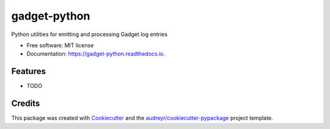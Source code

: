 ===============================
gadget-python
===============================


.. image:: https://img.shields.io/pypi/v/gadget_python.svg
        :target: https://pypi.python.org/pypi/gadget_python

.. image:: https://img.shields.io/travis/getslash/gadget_python.svg
        :target: https://travis-ci.org/getslash/gadget_python

.. image:: https://readthedocs.org/projects/gadget-python/badge/?version=latest
        :target: https://gadget-python.readthedocs.io/en/latest/?badge=latest
        :alt: Documentation Status

.. image:: https://pyup.io/repos/github/getslash/gadget_python/shield.svg
     :target: https://pyup.io/repos/github/getslash/gadget_python/
     :alt: Updates


Python utilities for emitting and processing Gadget log entries


* Free software: MIT license
* Documentation: https://gadget-python.readthedocs.io.


Features
--------

* TODO

Credits
---------

This package was created with Cookiecutter_ and the `audreyr/cookiecutter-pypackage`_ project template.

.. _Cookiecutter: https://github.com/audreyr/cookiecutter
.. _`audreyr/cookiecutter-pypackage`: https://github.com/audreyr/cookiecutter-pypackage

